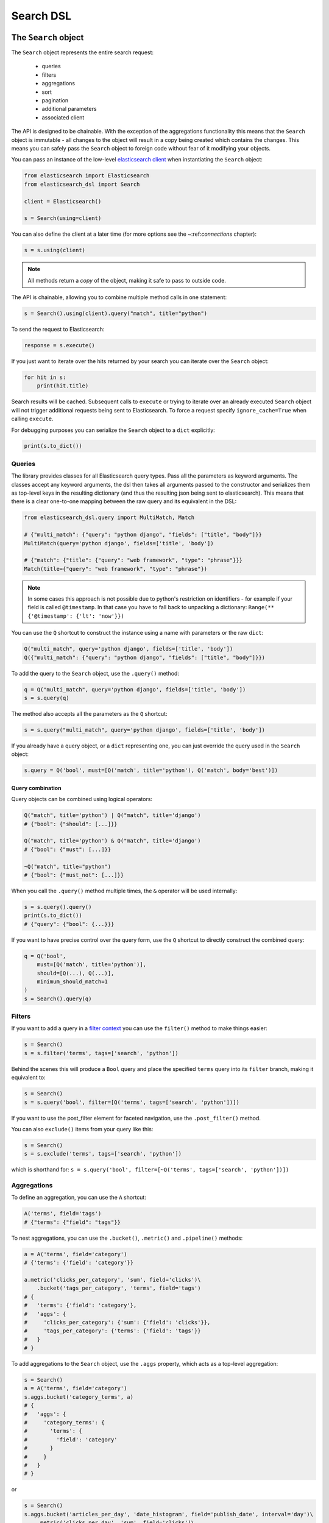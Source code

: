 Search DSL
==========

The ``Search`` object
---------------------

The ``Search`` object represents the entire search request:

  * queries

  * filters

  * aggregations

  * sort

  * pagination

  * additional parameters

  * associated client


The API is designed to be chainable. With the exception of the
aggregations functionality this means that the ``Search`` object is immutable -
all changes to the object will result in a copy being created which contains
the changes. This means you can safely pass the ``Search`` object to foreign
code without fear of it modifying your objects.

You can pass an instance of the low-level `elasticsearch client <https://elasticsearch-py.readthedocs.io/>`_ when
instantiating the ``Search`` object:

.. code:: python

    from elasticsearch import Elasticsearch
    from elasticsearch_dsl import Search

    client = Elasticsearch()

    s = Search(using=client)

You can also define the client at a later time (for more options see the
~:ref:`connections` chapter):

.. code:: python

    s = s.using(client)

.. note::

    All methods return a *copy* of the object, making it safe to pass to
    outside code.

The API is chainable, allowing you to combine multiple method calls in one
statement:

.. code:: python

    s = Search().using(client).query("match", title="python")

To send the request to Elasticsearch:

.. code:: python

    response = s.execute()

If you just want to iterate over the hits returned by your search you can
iterate over the ``Search`` object:

.. code:: python

    for hit in s:
        print(hit.title)

Search results will be cached. Subsequent calls to ``execute`` or trying to
iterate over an already executed ``Search`` object will not trigger additional
requests being sent to Elasticsearch. To force a request specify
``ignore_cache=True`` when calling ``execute``.

For debugging purposes you can serialize the ``Search`` object to a ``dict``
explicitly:

.. code:: python

    print(s.to_dict())

Queries
~~~~~~~


The library provides classes for all Elasticsearch query types. Pass all the
parameters as keyword arguments. The classes accept any keyword arguments, the
dsl then takes all arguments passed to the constructor and serializes them as
top-level keys in the resulting dictionary (and thus the resulting json being
sent to elasticsearch). This means that there is a clear one-to-one mapping
between the raw query and its equivalent in the DSL:

.. code:: python

    from elasticsearch_dsl.query import MultiMatch, Match

    # {"multi_match": {"query": "python django", "fields": ["title", "body"]}}
    MultiMatch(query='python django', fields=['title', 'body'])

    # {"match": {"title": {"query": "web framework", "type": "phrase"}}}
    Match(title={"query": "web framework", "type": "phrase"})

.. note::

    In some cases this approach is not possible due to python's restriction on
    identifiers - for example if your field is called ``@timestamp``. In that
    case you have to fall back to unpacking a dictionary: ``Range(**
    {'@timestamp': {'lt': 'now'}})``


You can use the ``Q`` shortcut to construct the instance using a name with
parameters or the raw ``dict``:

.. code:: python

    Q("multi_match", query='python django', fields=['title', 'body'])
    Q({"multi_match": {"query": "python django", "fields": ["title", "body"]}})

To add the query to the ``Search`` object, use the ``.query()`` method:

.. code:: python

    q = Q("multi_match", query='python django', fields=['title', 'body'])
    s = s.query(q)

The method also accepts all the parameters as the ``Q`` shortcut:

.. code:: python

    s = s.query("multi_match", query='python django', fields=['title', 'body'])

If you already have a query object, or a ``dict`` representing one, you can
just override the query used in the ``Search`` object:

.. code:: python

    s.query = Q('bool', must=[Q('match', title='python'), Q('match', body='best')])


Query combination
^^^^^^^^^^^^^^^^^

Query objects can be combined using logical operators:

.. code:: python

    Q("match", title='python') | Q("match", title='django')
    # {"bool": {"should": [...]}}

    Q("match", title='python') & Q("match", title='django')
    # {"bool": {"must": [...]}}

    ~Q("match", title="python")
    # {"bool": {"must_not": [...]}}

When you call the ``.query()`` method multiple times, the ``&`` operator will
be used internally:

.. code:: python

    s = s.query().query()
    print(s.to_dict())
    # {"query": {"bool": {...}}}

If you want to have precise control over the query form, use the ``Q`` shortcut
to directly construct the combined query:

.. code:: python

    q = Q('bool',
        must=[Q('match', title='python')],
        should=[Q(...), Q(...)],
        minimum_should_match=1
    )
    s = Search().query(q)


Filters
~~~~~~~


If you want to add a query in a `filter context
<https://www.elastic.co/guide/en/elasticsearch/reference/2.0/query-filter-context.html>`_
you can use the ``filter()`` method to make things easier:

.. code:: python

    s = Search()
    s = s.filter('terms', tags=['search', 'python'])

Behind the scenes this will produce a ``Bool`` query and place the specified
``terms`` query into its ``filter`` branch, making it equivalent to:

.. code:: python

    s = Search()
    s = s.query('bool', filter=[Q('terms', tags=['search', 'python'])])


If you want to use the post_filter element for faceted navigation, use the
``.post_filter()`` method.

You can also ``exclude()`` items from your query like this:

.. code:: python

    s = Search()
    s = s.exclude('terms', tags=['search', 'python'])

which is shorthand for: ``s = s.query('bool', filter=[~Q('terms', tags=['search', 'python'])])``

Aggregations
~~~~~~~~~~~~

To define an aggregation, you can use the ``A`` shortcut:

.. code:: python

    A('terms', field='tags')
    # {"terms": {"field": "tags"}}

To nest aggregations, you can use the ``.bucket()``, ``.metric()`` and
``.pipeline()`` methods:

.. code:: python

    a = A('terms', field='category')
    # {'terms': {'field': 'category'}}

    a.metric('clicks_per_category', 'sum', field='clicks')\
        .bucket('tags_per_category', 'terms', field='tags')
    # {
    #   'terms': {'field': 'category'},
    #   'aggs': {
    #     'clicks_per_category': {'sum': {'field': 'clicks'}},
    #     'tags_per_category': {'terms': {'field': 'tags'}}
    #   }
    # }

To add aggregations to the ``Search`` object, use the ``.aggs`` property, which
acts as a top-level aggregation:

.. code:: python

    s = Search()
    a = A('terms', field='category')
    s.aggs.bucket('category_terms', a)
    # {
    #   'aggs': {
    #     'category_terms': {
    #       'terms': {
    #         'field': 'category'
    #       }
    #     }
    #   }
    # }

or

.. code:: python

    s = Search()
    s.aggs.bucket('articles_per_day', 'date_histogram', field='publish_date', interval='day')\
        .metric('clicks_per_day', 'sum', field='clicks')\
        .pipeline('moving_click_average', 'moving_avg', buckets_path='clicks_per_day')\
        .bucket('tags_per_day', 'terms', field='tags')

    s.to_dict()
    # {
    #   "aggs": {
    #     "articles_per_day": {
    #       "date_histogram": { "interval": "day", "field": "publish_date" },
    #       "aggs": {
    #         "clicks_per_day": { "sum": { "field": "clicks" } },
    #         "moving_click_average": { "moving_avg": { "buckets_path": "clicks_per_day" } },
    #         "tags_per_day": { "terms": { "field": "tags" } }
    #       }
    #     }
    #   }
    # }

You can access an existing bucket by its name:

.. code:: python

    s = Search()

    s.aggs.bucket('per_category', 'terms', field='category')
    s.aggs['per_category'].metric('clicks_per_category', 'sum', field='clicks')
    s.aggs['per_category'].bucket('tags_per_category', 'terms', field='tags')

.. note::

    When chaining multiple aggregations, there is a difference between what
    ``.bucket()`` and ``.metric()`` methods return - ``.bucket()`` returns the
    newly defined bucket while ``.metric()`` returns its parent bucket to allow
    further chaining.

As opposed to other methods on the ``Search`` objects, defining aggregations is
done in-place (does not return a copy).


Sorting
~~~~~~~

To specify sorting order, use the ``.sort()`` method:

.. code:: python

    s = Search().sort(
        'category',
        '-title',
        {"lines" : {"order" : "asc", "mode" : "avg"}}
    )

It accepts positional arguments which can be either strings or dictionaries.
String value is a field name, optionally prefixed by the ``-`` sign to specify
a descending order.

To reset the sorting, just call the method with no arguments:

.. code:: python

  s = s.sort()


Pagination
~~~~~~~~~~

To specify the from/size parameters, use the Python slicing API:

.. code:: python

  s = s[10:20]
  # {"from": 10, "size": 10}

If you want to access all the documents matched by your query you can use the
``scan`` method which uses the scan/scroll elasticsearch API:

.. code:: python

  for hit in s.scan():
      print(hit.title)

Note that in this case the results won't be sorted.

Highlighting
~~~~~~~~~~~~

To set common attributes for highlighting use the ``highlight_options`` method:

.. code:: python

    s = s.highlight_options(order='score')

Enabling highlighting for individual fields is done using the ``highlight`` method:

.. code:: python

    s = s.highlight('title')
    # or, including parameters:
    s = s.highlight('title', fragment_size=50)

The fragments in the response will then be available on reach ``Result`` object
as ``.meta.highlight.FIELD`` which will contain the list of fragments:

.. code:: python

    response = s.execute()
    for hit in response:
        for fragment in hit.meta.highlight.title:
            print(fragment)

Suggestions
~~~~~~~~~~~

To specify a suggest request on your ``Search`` object use the ``suggest`` method:

.. code:: python

    s = s.suggest('my_suggestion', 'pyhton', term={'field': 'title'})

The first argument is the name of the suggestions (name under which it will be
returned), second is the actual text you wish the suggester to work on and the
keyword arguments will be added to the suggest's json as-is which means that it
should be one of ``term``, ``phrase`` or ``completion`` to indicate which type
of suggester should be used.

If you only wish to run the suggestion part of the search (via the ``_suggest``
endpoint) you can do so via ``execute_suggest``:

.. code:: python

    s = s.suggest('my_suggestion', 'pyhton', term={'field': 'title'})
    suggestions = s.execute_suggest()

    print(suggestions.my_suggestion)

Extra properties and parameters
~~~~~~~~~~~~~~~~~~~~~~~~~~~~~~~

To set extra properties of the search request, use the ``.extra()`` method:

.. code:: python

  s = s.extra(explain=True)

To set query parameters, use the ``.params()`` method:

.. code:: python

  s = s.params(search_type="count")


If you need to limit the fields being returned by elasticsearch, use the
``source()`` method:

.. code:: python

  # only return the selected fields
  s = s.source(['title', 'body'])
  # don't return any fields, just the metadata
  s = s.source(False)
  # explicitly include/exclude fields
  s = s.source(include=["title"], exclude=["user.*"])
  # reset the field selection
  s = s.source(None)

Serialization and Deserialization
~~~~~~~~~~~~~~~~~~~~~~~~~~~~~~~~~

The search object can be serialized into a dictionary by using the
``.to_dict()`` method.

You can also create a ``Search`` object from a ``dict`` using the ``from_dict``
class method. This will create a new ``Search`` object and populate it using
the data from the dict:

.. code:: python

  s = Search.from_dict({"query": {"match": {"title": "python"}}})

If you wish to modify an existing ``Search`` object, overriding it's
properties, instead use the ``update_from_dict`` method that alters an instance
**in-place**:

.. code:: python

  s = Search(index='i')
  s.update_from_dict({"query": {"match": {"title": "python"}}, "size": 42})

Response
--------

You can execute your search by calling the ``.execute()`` method that will return
a ``Response`` object. The ``Response`` object allows you access to any key
from the response dictionary via attribute access. It also provides some
convenient helpers:

.. code:: python

  response = s.execute()

  print(response.success())
  # True

  print(response.took)
  # 12

  print(response.hits.total)

  print(response.suggest.my_suggestions)

If you want to inspect the contents of the ``response`` objects, just use its
``to_dict`` method to get access to the raw data for pretty printing.


Hits
~~~~

To access to the hits returned by the search, access the ``hits`` property or
just iterate over the ``Response`` object:

.. code:: python

    response = s.execute()
    print('Total %d hits found.' % response.hits.total)
    for h in response:
        print(h.title, h.body)


Result
~~~~~~

The individual hits is wrapped in a convenience class that allows attribute
access to the keys in the returned dictionary. All the metadata for the results
are accessible via ``meta`` (without the leading ``_``):

.. code:: python

    response = s.execute()
    h = response.hits[0]
    print('/%s/%s/%s returned with score %f' % (
        h.meta.index, h.meta.doc_type, h.meta.id, h.meta.score))

.. note::

    If your document has a field called ``meta`` you have to access it using
    the get item syntax: ``hit['meta']``.


Aggregations
~~~~~~~~~~~~

Aggregations are available through the ``aggregations`` property:

.. code:: python

    for tag in response.aggregations.per_tag.buckets:
        print(tag.key, tag.max_lines.value)



``MultiSearch``
---------------

If you need to execute multiple searches at the same time you can use the
``MultiSearch`` class which will use the ``_msearch`` API:

.. code:: python

    from elasticsearch_dsl import MultiSearch, Search

    ms = MultiSearch(index='blogs')

    ms = ms.add(Search().filter('term', tags='python'))
    ms = ms.add(Search().filter('term', tags='elasticsearch'))

    responses = ms.execute()

    for response in responses:
        print("Results for query %r." % response.search.query)
        for hit in response:
            print(hit.title)
